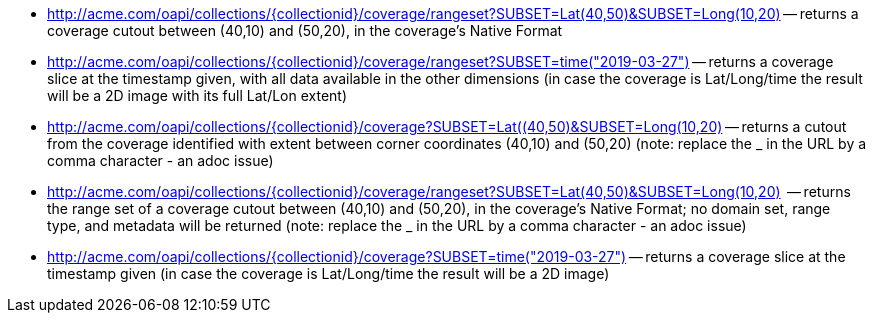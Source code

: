 
*   http://acme.com/oapi/collections/%7dcollectionid%7d/coverage/rangeset?SUBSET=Lat(40,50)&SUBSET=Long(10,20)["http://acme.com/oapi/collections/{collectionid}/coverage/rangeset?SUBSET=Lat(40,50)&SUBSET=Long(10,20)"] -- returns a coverage cutout between (40,10) and (50,20), in the coverage's Native Format
*   http://acme.com/oapi/collection/%7bcollectionid%7d/coverage/rangeset?SUBSET=time(2019-03-27)["http://acme.com/oapi/collections/{collectionid}/coverage/rangeset?SUBSET=time(\"2019-03-27\")"] -- returns a coverage slice at the timestamp given, with all data available in the other dimensions (in case the coverage is Lat/Long/time the result will be a 2D image with its full Lat/Lon extent)
*   http://acme.com/oapi/collections/%7Bcollectionid%7D/coverage?SUBSET=Lat(40,50)&SUBSET=Long(10,20)["http://acme.com/oapi/collections/{collectionid}/coverage?SUBSET=Lat((40,50)&SUBSET=Long(10,20)"] -- returns a cutout from the coverage identified with extent between corner coordinates (40,10) and (50,20) (note: replace the _ in the URL by a comma character - an adoc issue)
*   http://acme.com/oapi/collections/%7Bcollectionid%7D/coverage/rangeset?SUBSET=Lat(40,50)&SUBSET=Long(10,20)["http://acme.com/oapi/collections/{collectionid}/coverage/rangeset?SUBSET=Lat(40,50)&SUBSET=Long(10,20)"]  -- returns the range set of a coverage cutout between (40,10) and (50,20), in the coverage’s Native Format; no domain set, range type, and metadata will be returned (note: replace the _ in the URL by a comma character - an adoc issue)
*   http://acme.com/oapi/collections/%7Bcollectionid%7D/coverage?SUBSET=time(%222019-03-27%22)["http://acme.com/oapi/collections/{collectionid}/coverage?SUBSET=time(\"2019-03-27\")"] -- returns a coverage slice at the timestamp given (in case the coverage is Lat/Long/time the result will be a 2D image)
